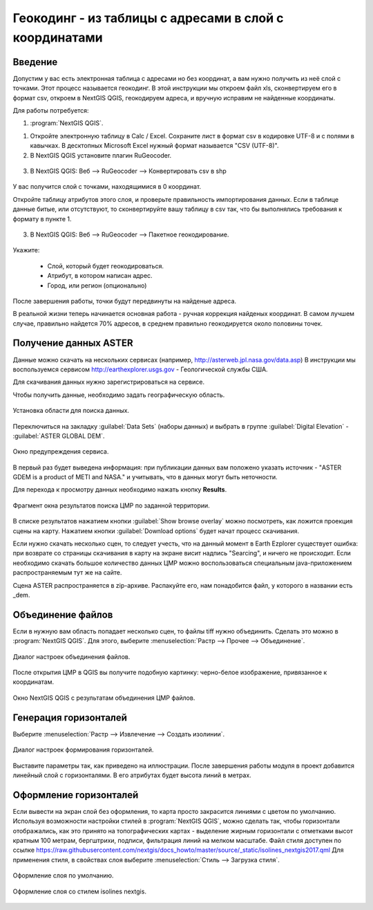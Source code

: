 .. sectionauthor:: Артём Светлов <artem.svetlov@nextgis.ru>

.. _howto_rugeocoder:

Геокодинг - из таблицы с адресами в слой с координатами
=============================================================

Введение
----------------------------

Допустим у вас есть электронная таблица с адресами но без координат, а вам нужно получить из неё слой с точками. 
Этот процесс называется геокодинг. 
В этой инструкции мы откроем файл xls, сконвертируем его в формат csv, откроем в NextGIS QGIS, геокодируем адреса, и вручную исправим не найденные координаты.

 
Для работы потребуется:

#. :program:`NextGIS QGIS`.


1. Откройте электронную таблицу в Calc / Excel. Сохраните лист в формат csv в кодировке UTF-8 и с полями в кавычках. В десктопных Microsoft Excel нужный формат называется "CSV (UTF-8)". 

2. В NextGIS QGIS установите плагин RuGeocoder. 

.. figure:: _static/rugeocoder_install.png
   :name: howto_rugeocoder_install
   :align: center




3. В NextGIS QGIS: Веб --> RuGeocoder --> Конвертировать csv в shp

.. figure:: _static/rugeocoder_convertcsv2shp.png
   :name: howto_rugeocoder_convertcsv2shp
   :align: center
   
   
   
   У вас получится слой с точками, находящимися в 0 координат.
   
   Откройте таблицу атрибутов этого слоя, и проверьте правильность импортирования данных. Если в таблице данные битые, или отсутствуют, то сконвертируйте вашу таблицу в csv так, что бы выполнялись требования к формату в пункте 1.

   
3. В NextGIS QGIS: Веб --> RuGeocoder --> Пакетное геокодирование.


.. figure:: _static/rugeocoder_geocoding.png
   :name: rugeocoder_geocoding
   :align: center

Укажите:
   
   * Слой, который будет геокодироваться.
   * Атрибут, в котором написан адрес.
   * Город, или регион (опционально)
   
После завершения работы, точки будут передвинуты на найденые адреса.



В реальной жизни теперь начинается основная работа - ручная коррекция найденых координат. В самом лучшем случае, правильно найдется 70% адресов, в среднем правильно геокодируется около половины точек. 

   

Получение данных ASTER
----------------------------

Данные можно скачать на нескольких сервисах (например, http://asterweb.jpl.nasa.gov/data.asp)
В инструкции мы воспользуемся сервисом http://earthexplorer.usgs.gov - 
Геологической службы США.

Для скачивания данных нужно зарегистрироваться на сервисе.

Чтобы получить данные, необходимо задать географическую область.

.. figure:: _static/reliefEarthExplorer01.png
   :name: howto_reliefEarthExplorer01
   :align: center
   :width: 15cm

   Установка области для поиска данных.

Переключиться на закладку :guilabel:`Data Sets` (наборы данных) и выбрать в 
группе :guilabel:`Digital Elevation` - :guilabel:`ASTER GLOBAL DEM`.

.. figure:: _static/reliefEarthExplorer02.png
   :name: howto_reliefEarthExplorer02
   :align: center
   :width: 15cm

   Окно предупреждения сервиса.


В первый раз будет выведена информация: 
при публикации данных вам положено указать источник - "ASTER GDEM is a product of METI and NASA." и учитывать, что в данных могут быть неточности.

Для перехода к просмотру данных необходимо нажать кнопку **Results**.

.. figure:: _static/reliefEarthExplorer03.png
   :name: howto_reliefEarthExplorer03
   :align: center
   :width: 15cm
   
   Фрагмент окна результатов поиска ЦМР по заданной территории.

В списке результатов нажатием кнопки :guilabel:`Show browse overlay` можно 
посмотреть, как ложится проекция сцены на карту. Нажатием кнопки 
:guilabel:`Download options` будет начат процесс скачивания.

Если нужно скачать несколько сцен, то следует учесть, что на данный момент в
Earth Ezplorer существует ошибка: при возврате со страницы скачивания в карту на 
экране висит надпись "Searcing", и ничего не происходит. Если необходимо скачать
большое количество данных ЦМР можно воспользоваться специальным java-приложением
распространяемым тут же на сайте.

Сцена ASTER распространяется в zip-архиве. Распакуйте его, нам понадобится файл, 
у которого в названии есть _dem.

Объединение файлов
------------------

Если в нужную вам область попадает несколько сцен, то файлы tiff нужно объединить.
Сделать это можно в :program:`NextGIS QGIS`. Для этого, выберите :menuselection:`Растр --> Прочее --> Объединение`.


.. figure:: _static/reliefMerge.png
   :name: howto_reliefMerge
   :align: center
   :width: 15cm
   
   Диалог настроек объединения файлов.

После открытия ЦМР в QGIS вы получите подобную картинку: черно-белое изображение, 
привязанное к координатам. 


.. figure:: _static/reliefDEM1.png
   :name: howto_reliefDEM1
   :align: center
   :width: 15cm
   
   Окно NextGIS QGIS с результатам объединения ЦМР файлов.


Генерация горизонталей
-------------------------------

Выберите :menuselection:`Растр --> Извлечение --> Создать изолинии`.

.. figure:: _static/reliefGenerateIsolines.png
   :name: howto_reliefGenerateIsolines
   :align: center
   :width: 15cm
   
   Диалог настроек формирования горизонталей.

Выставите параметры так, как приведено на иллюстрации. После завершения работы 
модуля в проект добавится линейный слой с горизонталями. В его атрибутах будет 
высота линий в метрах.

Оформление горизонталей
---------------------------------

Если вывести на экран слой без оформления, то карта просто закрасится линиями с
цветом по умолчанию. Используя возможности настройки стилей в 
:program:`NextGIS QGIS`, можно сделать так, чтобы горизонтали отображались, как 
это принято на топографических картах - выделение жирным горизонтали с отметками 
высот кратным 100 метрам, бергштрихи, подписи, фильтрация линий на мелком масштабе. 
Файл стиля доступен по ссылке https://raw.githubusercontent.com/nextgis/docs_howto/master/source/_static/isolines_nextgis2017.qml
Для применения стиля, в свойствах слоя выберите :menuselection:`Стиль --> Загрузка стиля`.


.. figure:: _static/reliefIsolinesStyle1.png
   :name: howto_reliefIsolinesStyle1
   :align: center


   Оформление слоя по умолчанию.


.. figure:: _static/reliefIsolinesStyle2.png
   :name: howto_reliefIsolinesStyle2
   :align: center


   Оформление слоя со стилем isolines nextgis.
